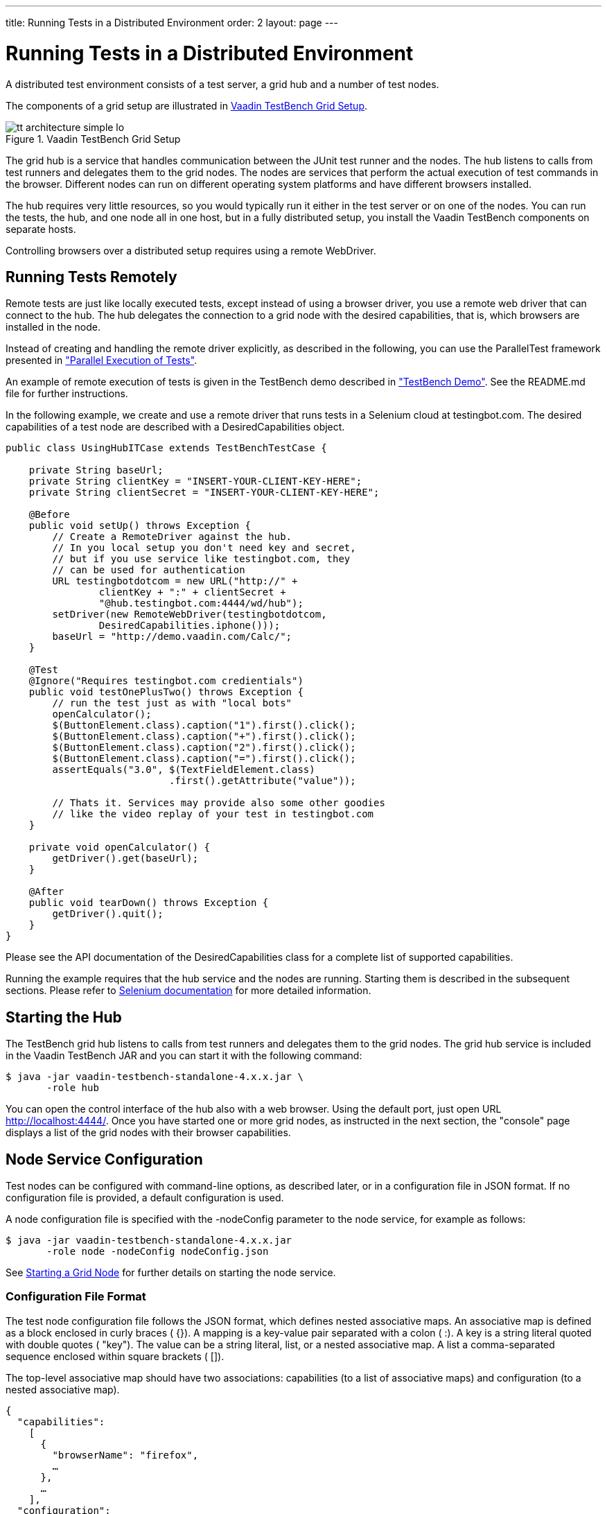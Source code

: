 ---
title: Running Tests in a Distributed Environment
order: 2
layout: page
---

[[testbench.grid]]
= Running Tests in a Distributed Environment

A distributed test environment consists of a test server, a grid hub and a number of test nodes.

The components of a grid setup are illustrated in
<<figure.testbench.architecture>>.

[[figure.testbench.architecture]]
.Vaadin TestBench Grid Setup
image::img/tt-architecture-simple-lo.png[]

The grid hub is a service that handles communication between the JUnit test runner and the nodes.
The hub listens to calls from test runners and delegates them to the grid nodes.
The nodes are services that perform the actual execution of test commands in the browser.
Different nodes can run on different operating system platforms and have different browsers installed.

The hub requires very little resources, so you would typically run it either in the test server or on one of the nodes.
You can run the tests, the hub, and one node all in one host, but in a fully distributed setup, you install the Vaadin TestBench components on separate hosts.

Controlling browsers over a distributed setup requires using a remote WebDriver.

[[testbench.grid.remote]]
== Running Tests Remotely

Remote tests are just like locally executed tests, except instead of using a
browser driver, you use a remote web driver that can connect to the hub. The hub
delegates the connection to a grid node with the desired capabilities, that is,
which browsers are installed in the node.

Instead of creating and handling the remote driver explicitly, as described in
the following, you can use the [classname]#ParallelTest# framework presented in
<<dummy/../testbench-parallel#testbench.parallel,"Parallel
Execution of Tests">>.

An example of remote execution of tests is given in the TestBench demo described
in
<<dummy/../../setup/testbench-installation#testbench.installation.examples,"TestBench
Demo">>. See the [filename]#README.md# file for further instructions.

In the following example, we create and use a remote driver that runs tests in a
Selenium cloud at [uri]#testingbot.com#. The desired capabilities of a test node
are described with a [classname]#DesiredCapabilities# object.


----
public class UsingHubITCase extends TestBenchTestCase {

    private String baseUrl;
    private String clientKey = "INSERT-YOUR-CLIENT-KEY-HERE";
    private String clientSecret = "INSERT-YOUR-CLIENT-KEY-HERE";

    @Before
    public void setUp() throws Exception {
        // Create a RemoteDriver against the hub.
        // In you local setup you don't need key and secret,
        // but if you use service like testingbot.com, they
        // can be used for authentication
        URL testingbotdotcom = new URL("http://" +
                clientKey + ":" + clientSecret +
                "@hub.testingbot.com:4444/wd/hub");
        setDriver(new RemoteWebDriver(testingbotdotcom,
                DesiredCapabilities.iphone()));
        baseUrl = "http://demo.vaadin.com/Calc/";
    }

    @Test
    @Ignore("Requires testingbot.com credientials")
    public void testOnePlusTwo() throws Exception {
        // run the test just as with "local bots"
        openCalculator();
        $(ButtonElement.class).caption("1").first().click();
        $(ButtonElement.class).caption("+").first().click();
        $(ButtonElement.class).caption("2").first().click();
        $(ButtonElement.class).caption("=").first().click();
        assertEquals("3.0", $(TextFieldElement.class)
                            .first().getAttribute("value"));

        // Thats it. Services may provide also some other goodies
        // like the video replay of your test in testingbot.com
    }

    private void openCalculator() {
        getDriver().get(baseUrl);
    }

    @After
    public void tearDown() throws Exception {
        getDriver().quit();
    }
}
----

Please see the API documentation of the [classname]#DesiredCapabilities# class
for a complete list of supported capabilities.

Running the example requires that the hub service and the nodes are running.
Starting them is described in the subsequent sections. Please refer to
link:http://seleniumhq.org/docs/07_selenium_grid.html[Selenium documentation]
for more detailed information.


[[testbench.grid.hub]]
== Starting the Hub

The TestBench grid hub listens to calls from test runners and delegates them to
the grid nodes. The grid hub service is included in the Vaadin TestBench JAR and
you can start it with the following command:

[subs="normal"]
----
[prompt]#$# [command]#java# -jar vaadin-testbench-standalone-4.x.x.jar \
       -role hub
----
You can open the control interface of the hub also with a web browser. Using the
default port, just open URL [uri]#http://localhost:4444/#. Once you have started
one or more grid nodes, as instructed in the next section, the "console" page
displays a list of the grid nodes with their browser capabilities.


[[testbench.grid.node-configuration]]
== Node Service Configuration

Test nodes can be configured with command-line options, as described later, or
in a configuration file in JSON format. If no configuration file is provided, a
default configuration is used.

A node configuration file is specified with the [parameter]#-nodeConfig#
parameter to the node service, for example as follows:

[subs="normal"]
----
[prompt]#$# [command]#java# -jar vaadin-testbench-standalone-4.x.x.jar
       -role node -nodeConfig [parameter]#nodeConfig.json#
----
See <<testbench.grid.node>> for further details on starting the node service.

[[testbench.grid.node-configuration.format]]
=== Configuration File Format

The test node configuration file follows the JSON format, which defines nested
associative maps. An associative map is defined as a block enclosed in curly
braces ( [literal]#++{}++#). A mapping is a key-value pair separated with a
colon ( [literal]#++:++#). A key is a string literal quoted with double quotes (
[literal]#++"key"++#). The value can be a string literal, list, or a nested
associative map. A list a comma-separated sequence enclosed within square
brackets ( [literal]#++[]++#).

The top-level associative map should have two associations:
[literal]#++capabilities++# (to a list of associative maps) and
[literal]#++configuration++# (to a nested associative map).

[subs="normal"]
----
{
  "capabilities":
    [
      {
        "browserName": "firefox",
        ...
      },
      ...
    ],
  "configuration":
  {
    "port": 5555,
    ...
  }
}
----
A complete example is given later.


[[testbench.grid.node-configuration.capabilities]]
=== Browser Capabilities

The browser capabilities are defined as a list of associative maps as the value
of the [literal]#++capabilities++# key. The capabilities can also be given from
command-line using the [parameter]#-browser# parameter, as described in
<<testbench.grid.node>>.

The keys in the map are the following:

[parameter]#platform#:: The operating system platform of the test node: [literal]#++WINDOWS++#, [literal]#++XP++#, [literal]#++VISTA++#, [literal]#++LINUX++#, or [literal]#++MAC++#.
[parameter]#browserName#:: A browser identifier, any of: [literal]#++android++#, [literal]#++chrome++#, [literal]#++firefox++#, [literal]#++htmlunit++#, [literal]#++internet explorer++#, [literal]#++iphone++#, [literal]#++opera++#, or [literal]#++phantomjs++# (as of TestBench 3.1).
[parameter]#maxInstances#:: The maximum number of browser instances of this type open at the same time for parallel testing.
[parameter]#version#:: The major version number of the browser.
[parameter]#seleniumProtocol#:: This should be [literal]#++WebDriver++# for WebDriver use.
[parameter]#firefox_binary#:: Full path and file name of the Firefox executable. This is typically needed if you have Firefox ESR installed in a location that is not in the system path.



[[testbench.grid.node-configuration.server]]
=== Server Configuration

The node service configuration is defined as a nested associative map as the
value of the [literal]#++configuration++# key. The configuration parameters can
also be given as command-line parameters to the node service, as described in
<<testbench.grid.node>>.

See the following example for a typical server configuration.


[[testbench.grid.node-configuration.example]]
=== Example Configuration

[subs="normal"]
----
{
  "capabilities":
    [
      {
        "browserName": "firefox",
        "maxInstances": 5,
        "seleniumProtocol": "WebDriver",
        "version": "10",
        "firefox_binary": "/path/to/firefox10"
      },
      {
        "browserName": "firefox",
        "maxInstances": 5,
        "version": "16",
        "firefox_binary": "/path/to/firefox16"
      },
      {
        "browserName": "chrome",
        "maxInstances": 5,
        "seleniumProtocol": "WebDriver"
      },
      {
        "platform": "WINDOWS",
        "browserName": "internet explorer",
        "maxInstances": 1,
        "seleniumProtocol": "WebDriver"
      }
    ],
  "configuration":
  {
    "proxy": "org.openqa.grid.selenium.proxy.DefaultRemoteProxy",
    "maxSession": 5,
    "port": 5555,
    "host": ip,
    "register": true,
    "registerCycle": 5000,
    "hubPort": 4444
  }
}
----


[[testbench.grid.node]]
== Starting a Grid Node

A TestBench grid node listens to calls from the hub and is capable of opening a
browser. The grid node service is included in the Vaadin TestBench JAR and you
can start it with the following command:

[subs="normal"]
----
[prompt]#$# [command]#java# -jar \
       vaadin-testbench-standalone-4.x.x.jar \
       -role node \
       -hub [parameter]#http://localhost:4444/grid/register#
----
The node registers itself in the grid hub. You need to give the address of the
hub either with the [parameter]#-hub# parameter or in the node configuration
file as described in <<testbench.grid.node-configuration>>.

You can run one grid node in the same host as the hub, as is done in the example
above with the localhost address.

[[testbench.grid.node.os-settings]]
=== Operating system settings

Make any operating system settings that might interfere with the browser and how it is opened or closed.
Typical problems include crash handler dialogs.

On Windows, disable error reporting in case a browser crashes as follows:

. Open "Control Panel > System"

. Select the [guilabel]#Advanced# tab

. Select [guilabel]#Error reporting#

. Check that [guilabel]#Disable error reporting# is selected

. Check that [guilabel]#But notify me when critical errors occur# is not selected

[[testbench.grid.node.screenshot-settings]]
=== Settings for Screenshots

The screenshot comparison feature requires that the user interface of the browser stays constant.
The exact features that interfere with testing depend on the browser and the operating system.

In general:

* Disable blinking cursor

* Use identical operating system themeing on every host

* Turn off any software that may suddenly pop up a new window

* Turn off screen saver


If using Windows and Internet Explorer, you should give also the following setting:

* Turn on [guilabel]#Allow active content to run in files on My Computer# under
[guilabel]#Security settings#


[[testbench.grid.node.browser-capabilities]]
=== Browser Capabilities

The browsers installed in the node can be defined either with command-line parameters or with a configuration file in JSON format, as described in <<testbench.grid.node-configuration>>.

On command-line, you can issue one or more [parameter]#-browser# options to define the browser capabilities. It must be followed by a comma-separated list of property-value definitions, such as the following:


----
-browser "browserName=firefox,version=10,firefox_binary=/path/to/firefox10" \
-browser "browserName=firefox,version=16,firefox_binary=/path/to/firefox16" \
-browser "browserName=chrome,maxInstances=5" \
-browser "browserName=internet explorer,maxInstances=1,platform=WINDOWS"
----

The configuration properties are described in
<<testbench.grid.node-configuration>>.


[[testbench.grid.node.browserdriver]]
=== Browser Driver Parameters

If you use Chrome or Internet Explorer, their remote driver executables must be
in the system path (in the [literal]#++PATH++# environment variable) or be given
with a command-line parameter to the node service:

Internet Explorer:: [parameter]#-Dwebdriver.ie.driver=C:\path\to\IEDriverServer.exe#
Google Chrome:: [parameter]#-Dwebdriver.chrome.driver=/path/to/ChromeDriver#


[[testbench.grid.mobile]]
== Mobile Testing

Vaadin TestBench includes an iPhone and an Android driver, with which you can
test on mobile devices. The tests can be run either in a device or in an
emulator/simulator.

The actual testing is just like with any WebDriver, using either the
[classname]#IPhoneDriver# or the [classname]#AndroidDriver#. The Android driver
assumes that the hub ( [filename]#android-server#) is installed in the emulator
and forwarded to port 8080 in localhost, while the iPhone driver assumes port
3001. You can also use the [classname]#RemoteWebDriver# with either the
[methodname]#iphone()# or the [methodname]#android()# capability, and specify
the hub URI explicitly.

The mobile testing setup is covered in detail in the Selenium documentation for
both the link:http://ios-driver.github.io/ios-driver/[iOS driver] and the
link:http://selendroid.io/mobileWeb.html[AndroidDriver].
